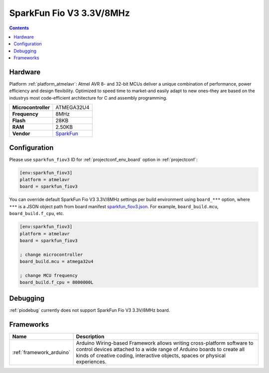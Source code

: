 ..  Copyright (c) 2014-present PlatformIO <contact@platformio.org>
    Licensed under the Apache License, Version 2.0 (the "License");
    you may not use this file except in compliance with the License.
    You may obtain a copy of the License at
       http://www.apache.org/licenses/LICENSE-2.0
    Unless required by applicable law or agreed to in writing, software
    distributed under the License is distributed on an "AS IS" BASIS,
    WITHOUT WARRANTIES OR CONDITIONS OF ANY KIND, either express or implied.
    See the License for the specific language governing permissions and
    limitations under the License.

.. _board_atmelavr_sparkfun_fiov3:

SparkFun Fio V3 3.3V/8MHz
=========================

.. contents::

Hardware
--------

Platform :ref:`platform_atmelavr`: Atmel AVR 8- and 32-bit MCUs deliver a unique combination of performance, power efficiency and design flexibility. Optimized to speed time to market-and easily adapt to new ones-they are based on the industrys most code-efficient architecture for C and assembly programming.

.. list-table::

  * - **Microcontroller**
    - ATMEGA32U4
  * - **Frequency**
    - 8MHz
  * - **Flash**
    - 28KB
  * - **RAM**
    - 2.50KB
  * - **Vendor**
    - `SparkFun <https://www.sparkfun.com/products/11520?utm_source=platformio&utm_medium=docs>`__


Configuration
-------------

Please use ``sparkfun_fiov3`` ID for :ref:`projectconf_env_board` option in :ref:`projectconf`:

.. code-block:: ini

  [env:sparkfun_fiov3]
  platform = atmelavr
  board = sparkfun_fiov3

You can override default SparkFun Fio V3 3.3V/8MHz settings per build environment using
``board_***`` option, where ``***`` is a JSON object path from
board manifest `sparkfun_fiov3.json <https://github.com/platformio/platform-atmelavr/blob/master/boards/sparkfun_fiov3.json>`_. For example,
``board_build.mcu``, ``board_build.f_cpu``, etc.

.. code-block:: ini

  [env:sparkfun_fiov3]
  platform = atmelavr
  board = sparkfun_fiov3

  ; change microcontroller
  board_build.mcu = atmega32u4

  ; change MCU frequency
  board_build.f_cpu = 8000000L

Debugging
---------
:ref:`piodebug` currently does not support SparkFun Fio V3 3.3V/8MHz board.

Frameworks
----------
.. list-table::
    :header-rows:  1

    * - Name
      - Description

    * - :ref:`framework_arduino`
      - Arduino Wiring-based Framework allows writing cross-platform software to control devices attached to a wide range of Arduino boards to create all kinds of creative coding, interactive objects, spaces or physical experiences.